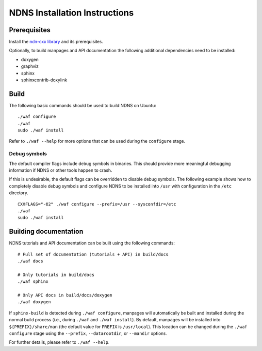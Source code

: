 .. _NDNS Installation Instructions:

NDNS Installation Instructions
==============================

Prerequisites
-------------

Install the `ndn-cxx library <https://named-data.net/doc/ndn-cxx/current/INSTALL.html>`_
and its prerequisites.

Optionally, to build manpages and API documentation the following additional dependencies
need to be installed:

-  doxygen
-  graphviz
-  sphinx
-  sphinxcontrib-doxylink

Build
-----

The following basic commands should be used to build NDNS on Ubuntu::

    ./waf configure
    ./waf
    sudo ./waf install

Refer to ``./waf --help`` for more options that can be used during the ``configure`` stage.

Debug symbols
+++++++++++++

The default compiler flags include debug symbols in binaries. This should provide
more meaningful debugging information if NDNS or other tools happen to crash.

If this is undesirable, the default flags can be overridden to disable debug symbols.
The following example shows how to completely disable debug symbols and configure
NDNS to be installed into ``/usr`` with configuration in the ``/etc`` directory.

::

    CXXFLAGS="-O2" ./waf configure --prefix=/usr --sysconfdir=/etc
    ./waf
    sudo ./waf install

Building documentation
----------------------

NDNS tutorials and API documentation can be built using the following commands::

    # Full set of documentation (tutorials + API) in build/docs
    ./waf docs

    # Only tutorials in build/docs
    ./waf sphinx

    # Only API docs in build/docs/doxygen
    ./waf doxygen

If ``sphinx-build`` is detected during ``./waf configure``, manpages will automatically
be built and installed during the normal build process (i.e., during ``./waf`` and
``./waf install``). By default, manpages will be installed into ``${PREFIX}/share/man``
(the default value for ``PREFIX`` is ``/usr/local``). This location can be changed
during the ``./waf configure`` stage using the ``--prefix``, ``--datarootdir``, or
``--mandir`` options.

For further details, please refer to ``./waf --help``.
